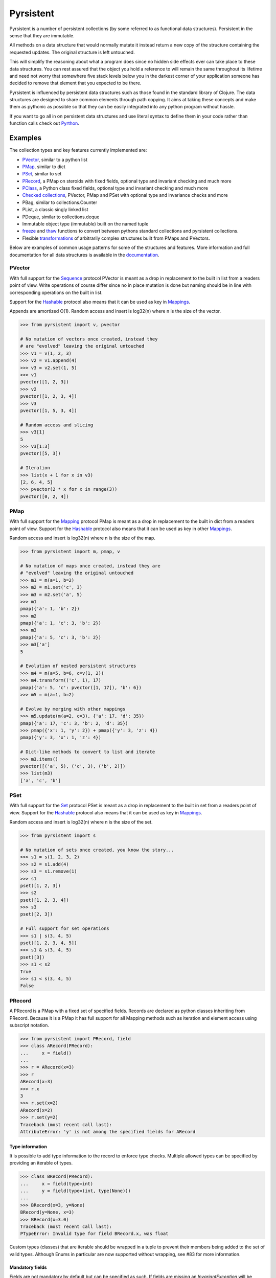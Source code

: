 Pyrsistent
==========
.. image:: https://travis-ci.org/tobgu/pyrsistent.svg?branch=master
    :target: https://travis-ci.org/tobgu/pyrsistent

.. image:: https://badge.fury.io/py/pyrsistent.svg
    :target: https://badge.fury.io/py/pyrsistent

.. image:: https://coveralls.io/repos/tobgu/pyrsistent/badge.svg?branch=master&service=github
    :target: https://coveralls.io/github/tobgu/pyrsistent?branch=master


.. _Pyrthon: https://www.github.com/tobgu/pyrthon/

Pyrsistent is a number of persistent collections (by some referred to as functional data structures). Persistent in
the sense that they are immutable.

All methods on a data structure that would normally mutate it instead return a new copy of the structure containing the
requested updates. The original structure is left untouched.

This will simplify the reasoning about what a program does since no hidden side effects ever can take place to these
data structures. You can rest assured that the object you hold a reference to will remain the same throughout its
lifetime and need not worry that somewhere five stack levels below you in the darkest corner of your application
someone has decided to remove that element that you expected to be there.

Pyrsistent is influenced by persistent data structures such as those found in the standard library of Clojure. The
data structures are designed to share common elements through path copying.
It aims at taking these concepts and make them as pythonic as possible so that they can be easily integrated into any python
program without hassle.

If you want to go all in on persistent data structures and use literal syntax to define them in your code rather
than function calls check out Pyrthon_.

Examples
--------
.. _Sequence: collections_
.. _Hashable: collections_
.. _Mapping: collections_
.. _Mappings: collections_
.. _Set: collections_
.. _collections: https://docs.python.org/3/library/collections.abc.html
.. _documentation: http://pyrsistent.readthedocs.org/

The collection types and key features currently implemented are:

* PVector_, similar to a python list
* PMap_, similar to dict
* PSet_, similar to set
* PRecord_, a PMap on steroids with fixed fields, optional type and invariant checking and much more
* PClass_, a Python class fixed fields, optional type and invariant checking and much more
* `Checked collections`_, PVector, PMap and PSet with optional type and invariance checks and more
* PBag, similar to collections.Counter
* PList, a classic singly linked list
* PDeque, similar to collections.deque
* Immutable object type (immutable) built on the named tuple
* freeze_ and thaw_ functions to convert between pythons standard collections and pyrsistent collections.
* Flexible transformations_ of arbitrarily complex structures built from PMaps and PVectors.

Below are examples of common usage patterns for some of the structures and features. More information and
full documentation for all data structures is available in the documentation_.

.. _PVector:

PVector
~~~~~~~
With full support for the Sequence_ protocol PVector is meant as a drop in replacement to the built in list from a readers
point of view. Write operations of course differ since no in place mutation is done but naming should be in line
with corresponding operations on the built in list.

Support for the Hashable_ protocol also means that it can be used as key in Mappings_.

Appends are amortized O(1). Random access and insert is log32(n) where n is the size of the vector.

.. code:: python

    >>> from pyrsistent import v, pvector

    # No mutation of vectors once created, instead they
    # are "evolved" leaving the original untouched
    >>> v1 = v(1, 2, 3)
    >>> v2 = v1.append(4)
    >>> v3 = v2.set(1, 5)
    >>> v1
    pvector([1, 2, 3])
    >>> v2
    pvector([1, 2, 3, 4])
    >>> v3
    pvector([1, 5, 3, 4])

    # Random access and slicing
    >>> v3[1]
    5
    >>> v3[1:3]
    pvector([5, 3])

    # Iteration
    >>> list(x + 1 for x in v3)
    [2, 6, 4, 5]
    >>> pvector(2 * x for x in range(3))
    pvector([0, 2, 4])

.. _PMap:

PMap
~~~~
With full support for the Mapping_ protocol PMap is meant as a drop in replacement to the built in dict from a readers point
of view. Support for the Hashable_ protocol also means that it can be used as key in other Mappings_.

Random access and insert is log32(n) where n is the size of the map.

.. code:: python

    >>> from pyrsistent import m, pmap, v

    # No mutation of maps once created, instead they are
    # "evolved" leaving the original untouched
    >>> m1 = m(a=1, b=2)
    >>> m2 = m1.set('c', 3)
    >>> m3 = m2.set('a', 5)
    >>> m1
    pmap({'a': 1, 'b': 2})
    >>> m2
    pmap({'a': 1, 'c': 3, 'b': 2})
    >>> m3
    pmap({'a': 5, 'c': 3, 'b': 2})
    >>> m3['a']
    5

    # Evolution of nested persistent structures
    >>> m4 = m(a=5, b=6, c=v(1, 2))
    >>> m4.transform(('c', 1), 17)
    pmap({'a': 5, 'c': pvector([1, 17]), 'b': 6})
    >>> m5 = m(a=1, b=2)

    # Evolve by merging with other mappings
    >>> m5.update(m(a=2, c=3), {'a': 17, 'd': 35})
    pmap({'a': 17, 'c': 3, 'b': 2, 'd': 35})
    >>> pmap({'x': 1, 'y': 2}) + pmap({'y': 3, 'z': 4})
    pmap({'y': 3, 'x': 1, 'z': 4})

    # Dict-like methods to convert to list and iterate
    >>> m3.items()
    pvector([('a', 5), ('c', 3), ('b', 2)])
    >>> list(m3)
    ['a', 'c', 'b']

.. _PSet:

PSet
~~~~
With full support for the Set_ protocol PSet is meant as a drop in replacement to the built in set from a readers point
of view. Support for the Hashable_ protocol also means that it can be used as key in Mappings_.

Random access and insert is log32(n) where n is the size of the set.

.. code:: python

    >>> from pyrsistent import s

    # No mutation of sets once created, you know the story...
    >>> s1 = s(1, 2, 3, 2)
    >>> s2 = s1.add(4)
    >>> s3 = s1.remove(1)
    >>> s1
    pset([1, 2, 3])
    >>> s2
    pset([1, 2, 3, 4])
    >>> s3
    pset([2, 3])

    # Full support for set operations
    >>> s1 | s(3, 4, 5)
    pset([1, 2, 3, 4, 5])
    >>> s1 & s(3, 4, 5)
    pset([3])
    >>> s1 < s2
    True
    >>> s1 < s(3, 4, 5)
    False

.. _PRecord:

PRecord
~~~~~~~
A PRecord is a PMap with a fixed set of specified fields. Records are declared as python classes inheriting
from PRecord. Because it is a PMap it has full support for all Mapping methods such as iteration and element
access using subscript notation.

.. code:: python

    >>> from pyrsistent import PRecord, field
    >>> class ARecord(PRecord):
    ...     x = field()
    ...
    >>> r = ARecord(x=3)
    >>> r
    ARecord(x=3)
    >>> r.x
    3
    >>> r.set(x=2)
    ARecord(x=2)
    >>> r.set(y=2)
    Traceback (most recent call last):
    AttributeError: 'y' is not among the specified fields for ARecord

Type information
****************
It is possible to add type information to the record to enforce type checks. Multiple allowed types can be specified
by providing an iterable of types.

.. code:: python

    >>> class BRecord(PRecord):
    ...     x = field(type=int)
    ...     y = field(type=(int, type(None)))
    ...
    >>> BRecord(x=3, y=None)
    BRecord(y=None, x=3)
    >>> BRecord(x=3.0)
    Traceback (most recent call last):
    PTypeError: Invalid type for field BRecord.x, was float


Custom types (classes) that are iterable should be wrapped in a tuple to prevent their
members being added to the set of valid types.  Although Enums in particular are now
supported without wrapping, see #83 for more information.

Mandatory fields
****************
Fields are not mandatory by default but can be specified as such. If fields are missing an
*InvariantException* will be thrown which contains information about the missing fields.

.. code:: python

    >>> from pyrsistent import InvariantException
    >>> class CRecord(PRecord):
    ...     x = field(mandatory=True)
    ...
    >>> r = CRecord(x=3)
    >>> try:
    ...    r.discard('x')
    ... except InvariantException as e:
    ...    print(e.missing_fields)
    ...
    ('CRecord.x',)

Invariants
**********
It is possible to add invariants that must hold when evolving the record. Invariants can be
specified on both field and record level. If invariants fail an *InvariantException* will be
thrown which contains information about the failing invariants. An invariant function should
return a tuple consisting of a boolean that tells if the invariant holds or not and an object
describing the invariant. This object can later be used to identify which invariant that failed.

The global invariant function is only executed if all field invariants hold.

Global invariants are inherited to subclasses.

.. code:: python

    >>> class RestrictedVector(PRecord):
    ...     __invariant__ = lambda r: (r.y >= r.x, 'x larger than y')
    ...     x = field(invariant=lambda x: (x > 0, 'x negative'))
    ...     y = field(invariant=lambda y: (y > 0, 'y negative'))
    ...
    >>> r = RestrictedVector(y=3, x=2)
    >>> try:
    ...    r.set(x=-1, y=-2)
    ... except InvariantException as e:
    ...    print(e.invariant_errors)
    ...
    ('y negative', 'x negative')
    >>> try:
    ...    r.set(x=2, y=1)
    ... except InvariantException as e:
    ...    print(e.invariant_errors)
    ...
    ('x larger than y',)

Invariants may also contain multiple assertions. For those cases the invariant function should
return a tuple of invariant tuples as described above. This structure is reflected in the
invariant_errors attribute of the exception which will contain tuples with data from all failed
invariants. Eg:

.. code:: python

    >>> class EvenX(PRecord):
    ...     x = field(invariant=lambda x: ((x > 0, 'x negative'), (x % 2 == 0, 'x odd')))
    ...
    >>> try:
    ...    EvenX(x=-1)
    ... except InvariantException as e:
    ...    print(e.invariant_errors)
    ...
    (('x negative', 'x odd'),)


Factories
*********
It's possible to specify factory functions for fields. The factory function receives whatever
is supplied as field value and the actual returned by the factory is assigned to the field
given that any type and invariant checks hold.
PRecords have a default factory specified as a static function on the class, create(). It takes
a *Mapping* as argument and returns an instance of the specific record.
If a record has fields of type PRecord the create() method of that record will
be called to create the "sub record" if no factory has explicitly been specified to override
this behaviour.

.. code:: python

    >>> class DRecord(PRecord):
    ...     x = field(factory=int)
    ...
    >>> class ERecord(PRecord):
    ...     d = field(type=DRecord)
    ...
    >>> ERecord.create({'d': {'x': '1'}})
    ERecord(d=DRecord(x=1))

Collection fields
*****************
It is also possible to have fields with ``pyrsistent`` collections.

.. code:: python

   >>> from pyrsistent import pset_field, pmap_field, pvector_field
   >>> class MultiRecord(PRecord):
   ...     set_of_ints = pset_field(int)
   ...     map_int_to_str = pmap_field(int, str)
   ...     vector_of_strs = pvector_field(str)
   ...

Serialization
*************
PRecords support serialization back to dicts. Default serialization will take keys and values
"as is" and output them into a dict. It is possible to specify custom serialization functions
to take care of fields that require special treatment.

.. code:: python

    >>> from datetime import date
    >>> class Person(PRecord):
    ...     name = field(type=unicode)
    ...     birth_date = field(type=date,
    ...                        serializer=lambda format, d: d.strftime(format['date']))
    ...
    >>> john = Person(name=u'John', birth_date=date(1985, 10, 21))
    >>> john.serialize({'date': '%Y-%m-%d'})
    {'birth_date': '1985-10-21', 'name': u'John'}


.. _instar: https://github.com/boxed/instar/

.. _PClass:

PClass
~~~~~~
A PClass is a python class with a fixed set of specified fields. PClasses are declared as python classes inheriting
from PClass. It is defined the same way that PRecords are and behaves like a PRecord in all aspects except that it
is not a PMap and hence not a collection but rather a plain Python object.

.. code:: python

    >>> from pyrsistent import PClass, field
    >>> class AClass(PClass):
    ...     x = field()
    ...
    >>> a = AClass(x=3)
    >>> a
    AClass(x=3)
    >>> a.x
    3


Checked collections
~~~~~~~~~~~~~~~~~~~
Checked collections currently come in three flavors: CheckedPVector, CheckedPMap and CheckedPSet.

.. code:: python

    >>> from pyrsistent import CheckedPVector, CheckedPMap, CheckedPSet, thaw
    >>> class Positives(CheckedPSet):
    ...     __type__ = (long, int)
    ...     __invariant__ = lambda n: (n >= 0, 'Negative')
    ...
    >>> class Lottery(PRecord):
    ...     name = field(type=str)
    ...     numbers = field(type=Positives, invariant=lambda p: (len(p) > 0, 'No numbers'))
    ...
    >>> class Lotteries(CheckedPVector):
    ...     __type__ = Lottery
    ...
    >>> class LotteriesByDate(CheckedPMap):
    ...     __key_type__ = date
    ...     __value_type__ = Lotteries
    ...
    >>> lotteries = LotteriesByDate.create({date(2015, 2, 15): [{'name': 'SuperLotto', 'numbers': {1, 2, 3}},
    ...                                                         {'name': 'MegaLotto',  'numbers': {4, 5, 6}}],
    ...                                     date(2015, 2, 16): [{'name': 'SuperLotto', 'numbers': {3, 2, 1}},
    ...                                                         {'name': 'MegaLotto',  'numbers': {6, 5, 4}}]})
    >>> lotteries
    LotteriesByDate({datetime.date(2015, 2, 15): Lotteries([Lottery(numbers=Positives([1, 2, 3]), name='SuperLotto'), Lottery(numbers=Positives([4, 5, 6]), name='MegaLotto')]), datetime.date(2015, 2, 16): Lotteries([Lottery(numbers=Positives([1, 2, 3]), name='SuperLotto'), Lottery(numbers=Positives([4, 5, 6]), name='MegaLotto')])})

    # The checked versions support all operations that the corresponding
    # unchecked types do
    >>> lottery_0215 = lotteries[date(2015, 2, 15)]
    >>> lottery_0215.transform([0, 'name'], 'SuperDuperLotto')
    Lotteries([Lottery(numbers=Positives([1, 2, 3]), name='SuperDuperLotto'), Lottery(numbers=Positives([4, 5, 6]), name='MegaLotto')])

    # But also makes asserts that types and invariants hold
    >>> lottery_0215.transform([0, 'name'], 999)
    Traceback (most recent call last):
    PTypeError: Invalid type for field Lottery.name, was int

    >>> lottery_0215.transform([0, 'numbers'], set())
    Traceback (most recent call last):
    InvariantException: Field invariant failed

    # They can be converted back to python built ins with either thaw()
    # or serialize() (which provides possibilities to customize serialization)
    >>> thaw(lottery_0215)
    [{'numbers': set([1, 2, 3]), 'name': 'SuperLotto'}, {'numbers': set([4, 5, 6]), 'name': 'MegaLotto'}]
    >>> lottery_0215.serialize()
    [{'numbers': set([1, 2, 3]), 'name': 'SuperLotto'}, {'numbers': set([4, 5, 6]), 'name': 'MegaLotto'}]

.. _transformations:

Transformations
~~~~~~~~~~~~~~~
Transformations are inspired by the cool library instar_ for Clojure. They let you evolve PMaps and PVectors
with arbitrarily deep/complex nesting using simple syntax and flexible matching syntax.

The first argument to transformation is the path that points out the value to transform. The
second is the transformation to perform. If the transformation is callable it will be applied
to the value(s) matching the path. The path may also contain callables. In that case they are
treated as matchers. If the matcher returns True for a specific key it is considered for transformation.

.. code:: python

    # Basic examples
    >>> from pyrsistent import inc, freeze, thaw, rex, ny, discard
    >>> v1 = freeze([1, 2, 3, 4, 5])
    >>> v1.transform([2], inc)
    pvector([1, 2, 4, 4, 5])
    >>> v1.transform([lambda ix: 0 < ix < 4], 8)
    pvector([1, 8, 8, 8, 5])
    >>> v1.transform([lambda ix, v: ix == 0 or v == 5], 0)
    pvector([0, 2, 3, 4, 0])

    # The (a)ny matcher can be used to match anything
    >>> v1.transform([ny], 8)
    pvector([8, 8, 8, 8, 8])

    # Regular expressions can be used for matching
    >>> scores = freeze({'John': 12, 'Joseph': 34, 'Sara': 23})
    >>> scores.transform([rex('^Jo')], 0)
    pmap({'Joseph': 0, 'Sara': 23, 'John': 0})

    # Transformations can be done on arbitrarily deep structures
    >>> news_paper = freeze({'articles': [{'author': 'Sara', 'content': 'A short article'},
    ...                                   {'author': 'Steve', 'content': 'A slightly longer article'}],
    ...                      'weather': {'temperature': '11C', 'wind': '5m/s'}})
    >>> short_news = news_paper.transform(['articles', ny, 'content'], lambda c: c[:25] + '...' if len(c) > 25 else c)
    >>> very_short_news = news_paper.transform(['articles', ny, 'content'], lambda c: c[:15] + '...' if len(c) > 15 else c)
    >>> very_short_news.articles[0].content
    'A short article'
    >>> very_short_news.articles[1].content
    'A slightly long...'

    # When nothing has been transformed the original data structure is kept
    >>> short_news is news_paper
    True
    >>> very_short_news is news_paper
    False
    >>> very_short_news.articles[0] is news_paper.articles[0]
    True

    # There is a special transformation that can be used to discard elements. Also
    # multiple transformations can be applied in one call
    >>> thaw(news_paper.transform(['weather'], discard, ['articles', ny, 'content'], discard))
    {'articles': [{'author': 'Sara'}, {'author': 'Steve'}]}

Evolvers
~~~~~~~~
PVector, PMap and PSet all have support for a concept dubbed *evolvers*. An evolver acts like a mutable
view of the underlying persistent data structure with "transaction like" semantics. No updates of the original
data structure is ever performed, it is still fully immutable.

The evolvers have a very limited API by design to discourage excessive, and inappropriate, usage as that would
take us down the mutable road. In principle only basic mutation and element access functions are supported.
Check out the documentation_ of each data structure for specific examples.

Examples of when you may want to use an evolver instead of working directly with the data structure include:

* Multiple updates are done to the same data structure and the intermediate results are of no
  interest. In this case using an evolver may be a more efficient and easier to work with.
* You need to pass a vector into a legacy function or a function that you have no control
  over which performs in place mutations. In this case pass an evolver instance
  instead and then create a new pvector from the evolver once the function returns.

.. code:: python

    >>> from pyrsistent import v

    # In place mutation as when working with the built in counterpart
    >>> v1 = v(1, 2, 3)
    >>> e = v1.evolver()
    >>> e[1] = 22
    >>> e = e.append(4)
    >>> e = e.extend([5, 6])
    >>> e[5] += 1
    >>> len(e)
    6

    # The evolver is considered *dirty* when it contains changes compared to the underlying vector
    >>> e.is_dirty()
    True

    # But the underlying pvector still remains untouched
    >>> v1
    pvector([1, 2, 3])

    # Once satisfied with the updates you can produce a new pvector containing the updates.
    # The new pvector will share data with the original pvector in the same way that would have
    # been done if only using operations on the pvector.
    >>> v2 = e.persistent()
    >>> v2
    pvector([1, 22, 3, 4, 5, 7])

    # The evolver is now no longer considered *dirty* as it contains no differences compared to the
    # pvector just produced.
    >>> e.is_dirty()
    False

    # You may continue to work with the same evolver without affecting the content of v2
    >>> e[0] = 11

    # Or create a new evolver from v2. The two evolvers can be updated independently but will both
    # share data with v2 where possible.
    >>> e2 = v2.evolver()
    >>> e2[0] = 1111
    >>> e.persistent()
    pvector([11, 22, 3, 4, 5, 7])
    >>> e2.persistent()
    pvector([1111, 22, 3, 4, 5, 7])

.. _freeze:
.. _thaw:

freeze and thaw
~~~~~~~~~~~~~~~
These functions are great when your cozy immutable world has to interact with the evil mutable world outside.

.. code:: python

    >>> from pyrsistent import freeze, thaw, v, m
    >>> freeze([1, {'a': 3}])
    pvector([1, pmap({'a': 3})])
    >>> thaw(v(1, m(a=3)))
    [1, {'a': 3}]

By default, freeze will also recursively convert values inside PVectors and PMaps. This behaviour can be changed by providing freeze with the flag nonstrict=True.

.. code:: python

    >>> from pyrsistent import freeze, v, m
    >>> freeze(v(1, v(2, [3])))
    pvector([1, pvector([2, pvector([3])])])
    >>> freeze(v(1, v(2, [3])), strict=False)
    pvector([1, pvector([2, [3]])])
    >>> freeze(m(a=m(b={'c': 1})))
    pmap({'a': pmap({'b': pmap({'c': 1})})})
    >>> freeze(m(a=m(b={'c': 1})), strict=False)
    pmap({'a': pmap({'b': {'c': 1}})})

Compatibility
-------------

Pyrsistent is developed and tested on Python 3.5, 3.6, 3.7, 3.8 and PyPy3.

Performance
-----------

Pyrsistent is developed with performance in mind. Still, while some operations are nearly on par with their built in,
mutable, counterparts in terms of speed, other operations are slower. In the cases where attempts at
optimizations have been done, speed has generally been valued over space.

Pyrsistent comes with two API compatible flavors of PVector (on which PMap and PSet are based), one pure Python
implementation and one implemented as a C extension. The latter generally being 2 - 20 times faster than the former.
The C extension will be used automatically when possible.

The pure python implementation is fully PyPy compatible. Running it under PyPy speeds operations up considerably if
the structures are used heavily (if JITed), for some cases the performance is almost on par with the built in counterparts.

Type hints
----------

PEP 561 style type hints for use with mypy and various editors are available for most types and functions in pyrsistent.

Type classes for annotating your own code with pyrsistent types are also available under pyrsistent.typing.

Installation
------------

pip install pyrsistent

Documentation
-------------

Available at http://pyrsistent.readthedocs.org/

Brief presentation available at http://slides.com/tobiasgustafsson/immutability-and-python/

Contributors
------------

Tobias Gustafsson https://github.com/tobgu

Christopher Armstrong https://github.com/radix

Anders Hovmöller https://github.com/boxed

Itamar Turner-Trauring https://github.com/itamarst

Jonathan Lange https://github.com/jml

Richard Futrell https://github.com/Futrell

Jakob Hollenstein https://github.com/jkbjh

David Honour https://github.com/foolswood

David R. MacIver https://github.com/DRMacIver

Marcus Ewert https://github.com/sarum90

Jean-Paul Calderone https://github.com/exarkun

Douglas Treadwell https://github.com/douglas-treadwell

Travis Parker https://github.com/teepark

Julian Berman https://github.com/Julian

Dennis Tomas https://github.com/dtomas

Neil Vyas https://github.com/neilvyas

doozr https://github.com/doozr

Kamil Galuszka https://github.com/galuszkak

Tsuyoshi Hombashi https://github.com/thombashi

nattofriends https://github.com/nattofriends

agberk https://github.com/agberk

Waleed Khan https://github.com/arxanas

Jean-Louis Fuchs https://github.com/ganwell

Carlos Corbacho https://github.com/ccorbacho

Felix Yan https://github.com/felixonmars

benrg https://github.com/benrg

Jere Lahelma https://github.com/je-l

Max Taggart https://github.com/MaxTaggart

Vincent Philippon https://github.com/vphilippon

Semen Zhydenko https://github.com/ss18

Till Varoquaux  https://github.com/till-varoquaux

Michal Kowalik https://github.com/michalvi

ossdev07 https://github.com/ossdev07

Kerry Olesen https://github.com/qhesz

johnthagen https://github.com/johnthagen

Bastien Vallet https://github.com/djailla

Ram Rachum  https://github.com/cool-RR

Vincent Philippon https://github.com/vphilippon

Contributing
------------

Want to contribute? That's great! If you experience problems please log them on GitHub. If you want to contribute code,
please fork the repository and submit a pull request.

Run tests
~~~~~~~~~
.. _tox: https://tox.readthedocs.io/en/latest/

Tests can be executed using tox_.

Install tox: ``pip install tox``

Run test for Python 3.8: ``tox -e py38``

Release
~~~~~~~
* `pip install -r requirements.txt`
* Update CHANGES.txt
* Update README with any new contributors and potential info needed.
* Update _pyrsistent_version.py
* `rm -rf dist/* && python setup.py sdist`
* (`twine upload -r testpypi dist/*`), if testing the distribution on testpypi
* `twine upload dist/*`
* Commit and tag with new version: `git add -u . && git commit -m 'Prepare version vX.Y.Z' && git tag -a vX.Y.Z -m 'vX.Y.Z'`
* Push commit and tags: `git push && git push --tags`

Project status
--------------
Pyrsistent can be considered stable and mature (who knows, there may even be a 1.0 some day :-)). The project is
maintained, bugs fixed, PRs reviewed and merged and new releases made. I currently do not have time for development
of new features or functionality which I don't have use for myself. I'm more than happy to take PRs for new
functionality though!

There are a bunch of issues marked with ``enhancement`` and ``help wanted`` that contain requests for new functionality
that would be nice to include. The level of difficulty and extend of the issues varies, please reach out to me if you're
interested in working on any of them.

If you feel that you have a grand master plan for where you would like Pyrsistent to go and have the time to put into
it please don't hesitate to discuss this with me and submit PRs for it. If all goes well I'd be more than happy to add
additional maintainers to the project!
